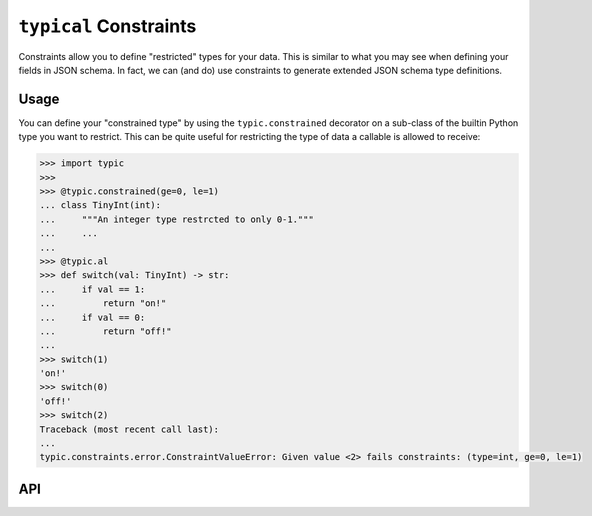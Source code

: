 ``typical`` Constraints
=======================
Constraints allow you to define "restricted" types for your data. This is similar to
what you may see when defining your fields in JSON schema. In fact, we can (and do) use
constraints to generate extended JSON schema type definitions.

Usage
-----
You can define your "constrained type" by using the ``typic.constrained`` decorator on
a sub-class of the builtin Python type you want to restrict. This can be quite useful
for restricting the type of data a callable is allowed to receive:

.. code-block:: pycon

    >>> import typic
    >>>
    >>> @typic.constrained(ge=0, le=1)
    ... class TinyInt(int):
    ...     """An integer type restrcted to only 0-1."""
    ...     ...
    ...
    >>> @typic.al
    >>> def switch(val: TinyInt) -> str:
    ...     if val == 1:
    ...         return "on!"
    ...     if val == 0:
    ...         return "off!"
    ...
    >>> switch(1)
    'on!'
    >>> switch(0)
    'off!'
    >>> switch(2)
    Traceback (most recent call last):
    ...
    typic.constraints.error.ConstraintValueError: Given value <2> fails constraints: (type=int, ge=0, le=1)


API
---

.. autodecorator:: typic.constrained
